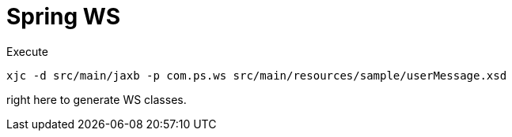 = Spring WS

Execute

----
xjc -d src/main/jaxb -p com.ps.ws src/main/resources/sample/userMessage.xsd
----

right here to generate WS classes.